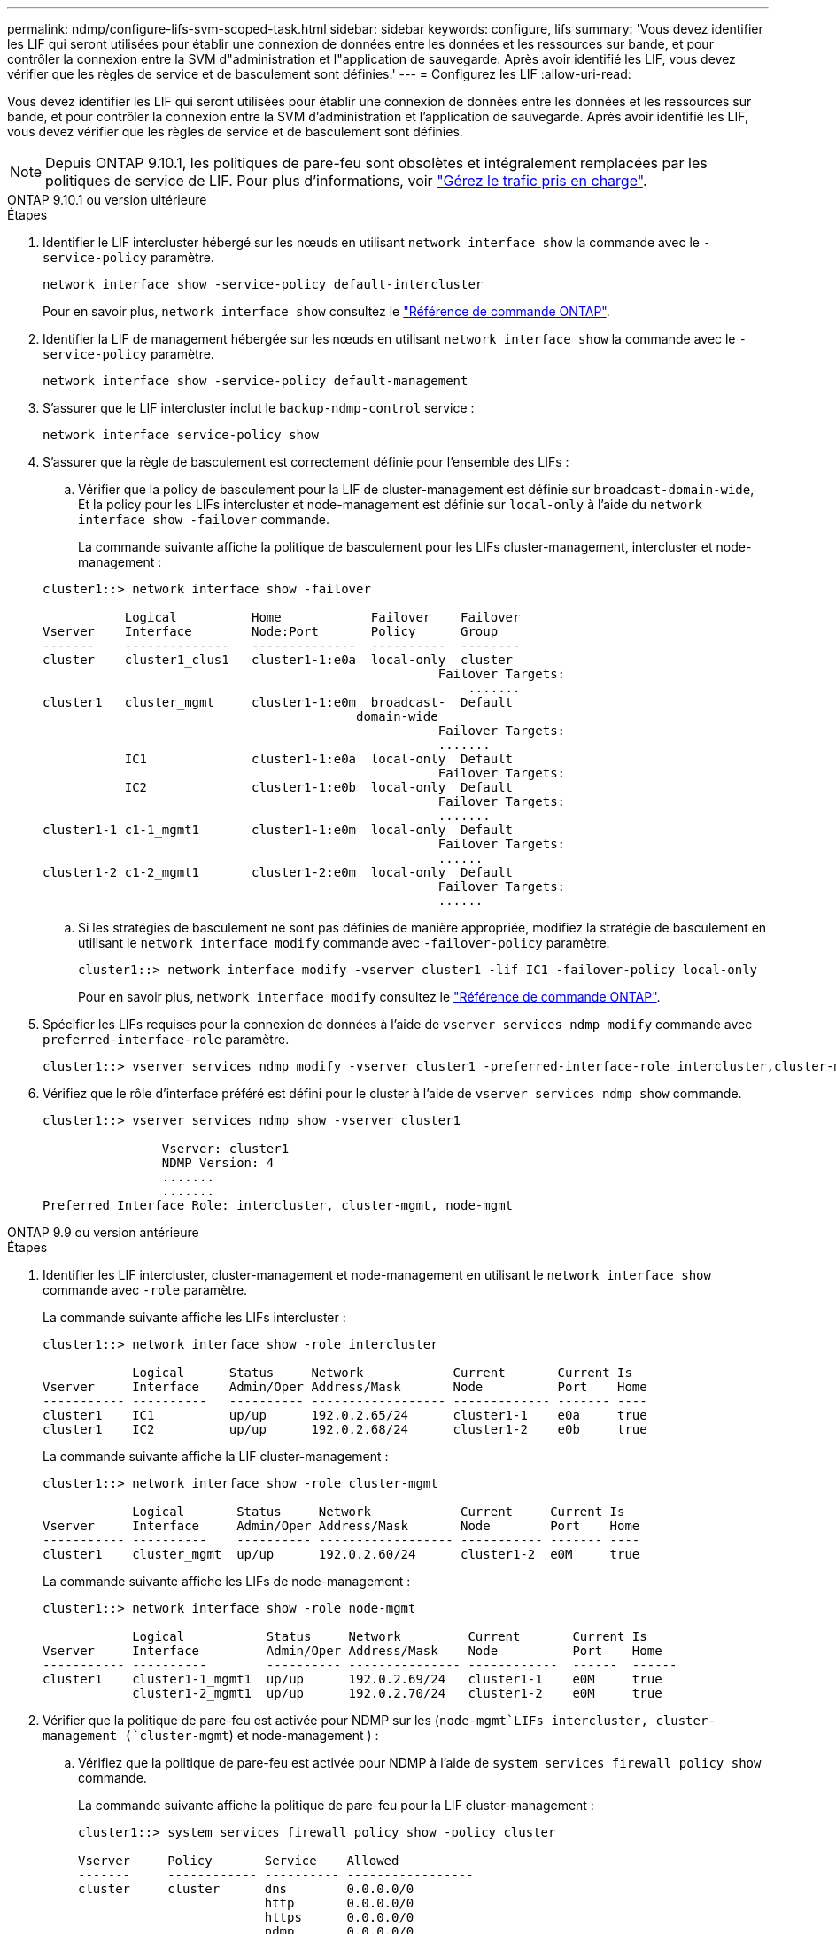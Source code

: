 ---
permalink: ndmp/configure-lifs-svm-scoped-task.html 
sidebar: sidebar 
keywords: configure, lifs 
summary: 'Vous devez identifier les LIF qui seront utilisées pour établir une connexion de données entre les données et les ressources sur bande, et pour contrôler la connexion entre la SVM d"administration et l"application de sauvegarde. Après avoir identifié les LIF, vous devez vérifier que les règles de service et de basculement sont définies.' 
---
= Configurez les LIF
:allow-uri-read: 


[role="lead"]
Vous devez identifier les LIF qui seront utilisées pour établir une connexion de données entre les données et les ressources sur bande, et pour contrôler la connexion entre la SVM d'administration et l'application de sauvegarde. Après avoir identifié les LIF, vous devez vérifier que les règles de service et de basculement sont définies.


NOTE: Depuis ONTAP 9.10.1, les politiques de pare-feu sont obsolètes et intégralement remplacées par les politiques de service de LIF. Pour plus d'informations, voir link:../networking/manage_supported_traffic.html["Gérez le trafic pris en charge"].

[role="tabbed-block"]
====
.ONTAP 9.10.1 ou version ultérieure
--
.Étapes
. Identifier le LIF intercluster hébergé sur les nœuds en utilisant `network interface show` la commande avec le `-service-policy` paramètre.
+
`network interface show -service-policy default-intercluster`

+
Pour en savoir plus, `network interface show` consultez le link:https://docs.netapp.com/us-en/ontap-cli/network-interface-show.html["Référence de commande ONTAP"^].

. Identifier la LIF de management hébergée sur les nœuds en utilisant `network interface show` la commande avec le `-service-policy` paramètre.
+
`network interface show -service-policy default-management`

. S'assurer que le LIF intercluster inclut le `backup-ndmp-control` service :
+
`network interface service-policy show`

. S'assurer que la règle de basculement est correctement définie pour l'ensemble des LIFs :
+
.. Vérifier que la policy de basculement pour la LIF de cluster-management est définie sur `broadcast-domain-wide`, Et la policy pour les LIFs intercluster et node-management est définie sur `local-only` à l'aide du `network interface show -failover` commande.
+
La commande suivante affiche la politique de basculement pour les LIFs cluster-management, intercluster et node-management :

+
[listing]
----
cluster1::> network interface show -failover

           Logical          Home            Failover    Failover
Vserver    Interface        Node:Port       Policy      Group
-------    --------------   --------------  ----------  --------
cluster    cluster1_clus1   cluster1-1:e0a  local-only  cluster
                                                     Failover Targets:
                   	                                 .......
cluster1   cluster_mgmt     cluster1-1:e0m  broadcast-  Default
                                          domain-wide
                                                     Failover Targets:
                                                     .......
           IC1              cluster1-1:e0a  local-only  Default
                                                     Failover Targets:
           IC2              cluster1-1:e0b  local-only  Default
                                                     Failover Targets:
                                                     .......
cluster1-1 c1-1_mgmt1       cluster1-1:e0m  local-only  Default
                                                     Failover Targets:
                                                     ......
cluster1-2 c1-2_mgmt1       cluster1-2:e0m  local-only  Default
                                                     Failover Targets:
                                                     ......
----
.. Si les stratégies de basculement ne sont pas définies de manière appropriée, modifiez la stratégie de basculement en utilisant le `network interface modify` commande avec `-failover-policy` paramètre.
+
[listing]
----
cluster1::> network interface modify -vserver cluster1 -lif IC1 -failover-policy local-only
----
+
Pour en savoir plus, `network interface modify` consultez le link:https://docs.netapp.com/us-en/ontap-cli/network-interface-modify.html["Référence de commande ONTAP"^].



. Spécifier les LIFs requises pour la connexion de données à l'aide de `vserver services ndmp modify` commande avec `preferred-interface-role` paramètre.
+
[listing]
----
cluster1::> vserver services ndmp modify -vserver cluster1 -preferred-interface-role intercluster,cluster-mgmt,node-mgmt
----
. Vérifiez que le rôle d'interface préféré est défini pour le cluster à l'aide de `vserver services ndmp show` commande.
+
[listing]
----
cluster1::> vserver services ndmp show -vserver cluster1

                Vserver: cluster1
                NDMP Version: 4
                .......
                .......
Preferred Interface Role: intercluster, cluster-mgmt, node-mgmt
----


--
.ONTAP 9.9 ou version antérieure
--
.Étapes
. Identifier les LIF intercluster, cluster-management et node-management en utilisant le `network interface show` commande avec `-role` paramètre.
+
La commande suivante affiche les LIFs intercluster :

+
[listing]
----
cluster1::> network interface show -role intercluster

            Logical      Status     Network            Current       Current Is
Vserver     Interface    Admin/Oper Address/Mask       Node          Port    Home
----------- ----------   ---------- ------------------ ------------- ------- ----
cluster1    IC1          up/up      192.0.2.65/24      cluster1-1    e0a     true
cluster1    IC2          up/up      192.0.2.68/24      cluster1-2    e0b     true
----
+
La commande suivante affiche la LIF cluster-management :

+
[listing]
----
cluster1::> network interface show -role cluster-mgmt

            Logical       Status     Network            Current     Current Is
Vserver     Interface     Admin/Oper Address/Mask       Node        Port    Home
----------- ----------    ---------- ------------------ ----------- ------- ----
cluster1    cluster_mgmt  up/up      192.0.2.60/24      cluster1-2  e0M     true
----
+
La commande suivante affiche les LIFs de node-management :

+
[listing]
----
cluster1::> network interface show -role node-mgmt

            Logical           Status     Network         Current       Current Is
Vserver     Interface         Admin/Oper Address/Mask    Node          Port    Home
----------- ----------        ---------- --------------- ------------  ------  ------
cluster1    cluster1-1_mgmt1  up/up      192.0.2.69/24   cluster1-1    e0M     true
            cluster1-2_mgmt1  up/up      192.0.2.70/24   cluster1-2    e0M     true
----
. Vérifier que la politique de pare-feu est activée pour NDMP sur les (`node-mgmt`LIFs intercluster, cluster-management (`cluster-mgmt`) et node-management ) :
+
.. Vérifiez que la politique de pare-feu est activée pour NDMP à l'aide de `system services firewall policy show` commande.
+
La commande suivante affiche la politique de pare-feu pour la LIF cluster-management :

+
[listing]
----
cluster1::> system services firewall policy show -policy cluster

Vserver     Policy       Service    Allowed
-------     ------------ ---------- -----------------
cluster     cluster      dns        0.0.0.0/0
                         http       0.0.0.0/0
                         https      0.0.0.0/0
                         ndmp       0.0.0.0/0
                         ndmps      0.0.0.0/0
                         ntp        0.0.0.0/0
                         rsh        0.0.0.0/0
                         snmp       0.0.0.0/0
                         ssh        0.0.0.0/0
                         telnet     0.0.0.0/0
10 entries were displayed.
----
+
La commande suivante affiche la politique de pare-feu pour le LIF intercluster :

+
[listing]
----
cluster1::> system services firewall policy show -policy intercluster

Vserver     Policy       Service    Allowed
-------     ------------ ---------- -------------------
cluster1    intercluster dns        -
                         http       -
                         https      -
                         ndmp       0.0.0.0/0, ::/0
                         ndmps      -
                         ntp        -
                         rsh        -
                         ssh        -
                         telnet     -
9 entries were displayed.
----
+
La commande suivante affiche la politique de pare-feu pour la LIF node-management :

+
[listing]
----
cluster1::> system services firewall policy show -policy mgmt

Vserver     Policy       Service    Allowed
-------     ------------ ---------- -------------------
cluster1-1  mgmt         dns        0.0.0.0/0, ::/0
                         http       0.0.0.0/0, ::/0
                         https      0.0.0.0/0, ::/0
                         ndmp       0.0.0.0/0, ::/0
                         ndmps      0.0.0.0/0, ::/0
                         ntp        0.0.0.0/0, ::/0
                         rsh        -
                         snmp       0.0.0.0/0, ::/0
                         ssh        0.0.0.0/0, ::/0
                         telnet     -
10 entries were displayed.
----
.. Si la politique de pare-feu n'est pas activée, activez la politique de pare-feu à l'aide du `system services firewall policy modify` commande avec `-service` paramètre.
+
La commande suivante active la politique de pare-feu pour le LIF intercluster :

+
[listing]
----
cluster1::> system services firewall policy modify -vserver cluster1 -policy intercluster -service ndmp 0.0.0.0/0
----


. S'assurer que la règle de basculement est correctement définie pour l'ensemble des LIFs :
+
.. Vérifier que la policy de basculement pour la LIF de cluster-management est définie sur `broadcast-domain-wide`, Et la policy pour les LIFs intercluster et node-management est définie sur `local-only` à l'aide du `network interface show -failover` commande.
+
La commande suivante affiche la politique de basculement pour les LIFs cluster-management, intercluster et node-management :

+
[listing]
----
cluster1::> network interface show -failover

           Logical            Home              Failover              Failover
Vserver    Interface          Node:Port         Policy                Group
---------- -----------------  ----------------- --------------------  --------
cluster    cluster1_clus1     cluster1-1:e0a    local-only            cluster
                                                     Failover Targets:
                   	                                 .......

cluster1   cluster_mgmt       cluster1-1:e0m    broadcast-domain-wide Default
                                                     Failover Targets:
                                                     .......
           IC1                 cluster1-1:e0a    local-only           Default
                                                     Failover Targets:
           IC2                 cluster1-1:e0b    local-only           Default
                                                     Failover Targets:
                                                     .......
cluster1-1 cluster1-1_mgmt1   cluster1-1:e0m    local-only            Default
                                                     Failover Targets:
                                                     ......
cluster1-2 cluster1-2_mgmt1   cluster1-2:e0m    local-only            Default
                                                     Failover Targets:
                                                     ......
----
.. Si les stratégies de basculement ne sont pas définies de manière appropriée, modifiez la stratégie de basculement en utilisant le `network interface modify` commande avec `-failover-policy` paramètre.
+
[listing]
----
cluster1::> network interface modify -vserver cluster1 -lif IC1 -failover-policy local-only
----


. Spécifier les LIFs requises pour la connexion de données à l'aide de `vserver services ndmp modify` commande avec `preferred-interface-role` paramètre.
+
[listing]
----
cluster1::> vserver services ndmp modify -vserver cluster1 -preferred-interface-role intercluster,cluster-mgmt,node-mgmt
----
. Vérifiez que le rôle d'interface préféré est défini pour le cluster à l'aide de `vserver services ndmp show` commande.
+
[listing]
----
cluster1::> vserver services ndmp show -vserver cluster1

                             Vserver: cluster1
                        NDMP Version: 4
                        .......
                        .......
            Preferred Interface Role: intercluster, cluster-mgmt, node-mgmt
----


--
====